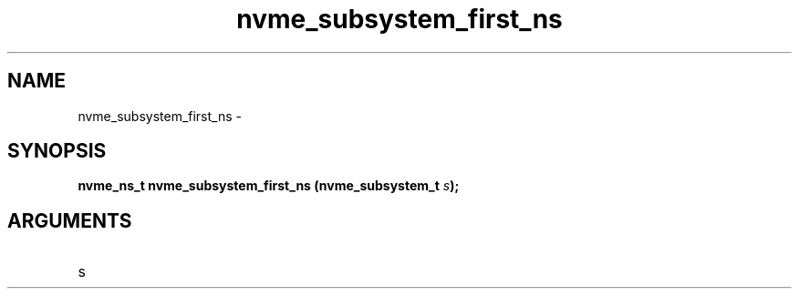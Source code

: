 .TH "nvme_subsystem_first_ns" 2 "nvme_subsystem_first_ns" "February 2020" "libnvme Manual"
.SH NAME
nvme_subsystem_first_ns \-
.SH SYNOPSIS
.B "nvme_ns_t" nvme_subsystem_first_ns
.BI "(nvme_subsystem_t " s ");"
.SH ARGUMENTS
.IP "s" 12

